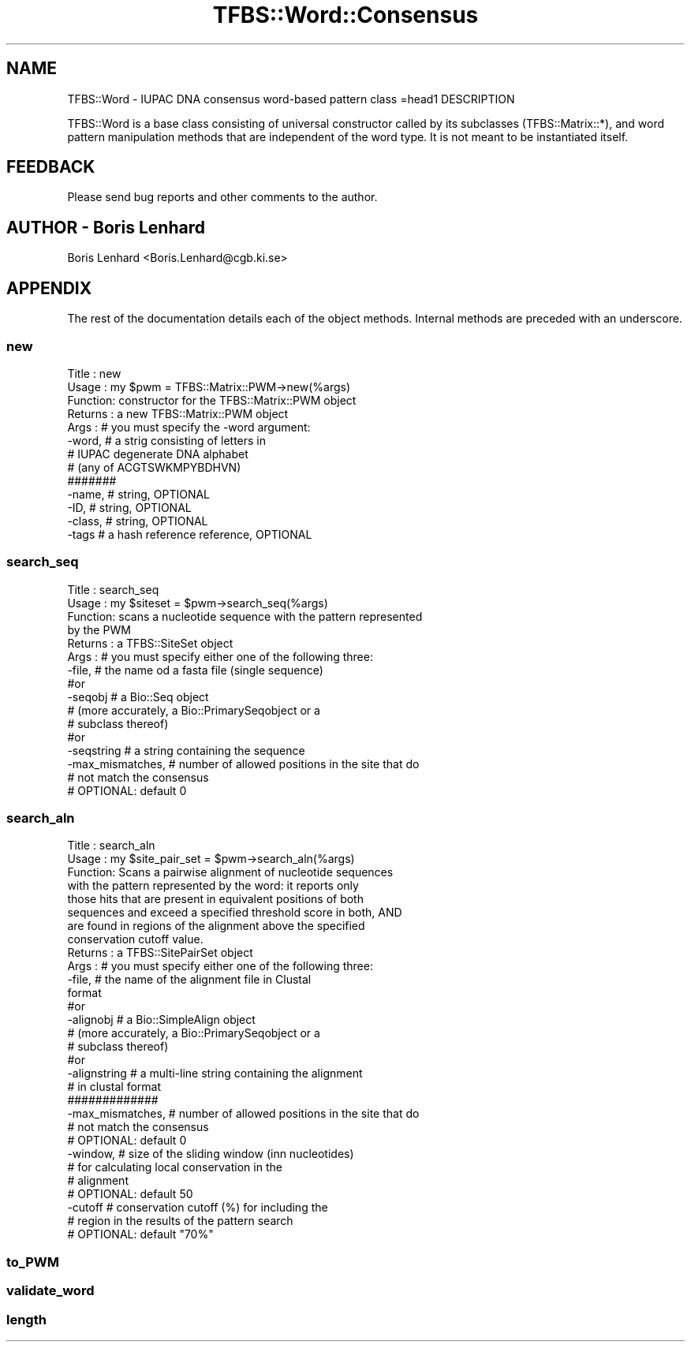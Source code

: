 .\" Automatically generated by Pod::Man 2.23 (Pod::Simple 3.14)
.\"
.\" Standard preamble:
.\" ========================================================================
.de Sp \" Vertical space (when we can't use .PP)
.if t .sp .5v
.if n .sp
..
.de Vb \" Begin verbatim text
.ft CW
.nf
.ne \\$1
..
.de Ve \" End verbatim text
.ft R
.fi
..
.\" Set up some character translations and predefined strings.  \*(-- will
.\" give an unbreakable dash, \*(PI will give pi, \*(L" will give a left
.\" double quote, and \*(R" will give a right double quote.  \*(C+ will
.\" give a nicer C++.  Capital omega is used to do unbreakable dashes and
.\" therefore won't be available.  \*(C` and \*(C' expand to `' in nroff,
.\" nothing in troff, for use with C<>.
.tr \(*W-
.ds C+ C\v'-.1v'\h'-1p'\s-2+\h'-1p'+\s0\v'.1v'\h'-1p'
.ie n \{\
.    ds -- \(*W-
.    ds PI pi
.    if (\n(.H=4u)&(1m=24u) .ds -- \(*W\h'-12u'\(*W\h'-12u'-\" diablo 10 pitch
.    if (\n(.H=4u)&(1m=20u) .ds -- \(*W\h'-12u'\(*W\h'-8u'-\"  diablo 12 pitch
.    ds L" ""
.    ds R" ""
.    ds C` ""
.    ds C' ""
'br\}
.el\{\
.    ds -- \|\(em\|
.    ds PI \(*p
.    ds L" ``
.    ds R" ''
'br\}
.\"
.\" Escape single quotes in literal strings from groff's Unicode transform.
.ie \n(.g .ds Aq \(aq
.el       .ds Aq '
.\"
.\" If the F register is turned on, we'll generate index entries on stderr for
.\" titles (.TH), headers (.SH), subsections (.SS), items (.Ip), and index
.\" entries marked with X<> in POD.  Of course, you'll have to process the
.\" output yourself in some meaningful fashion.
.ie \nF \{\
.    de IX
.    tm Index:\\$1\t\\n%\t"\\$2"
..
.    nr % 0
.    rr F
.\}
.el \{\
.    de IX
..
.\}
.\"
.\" Accent mark definitions (@(#)ms.acc 1.5 88/02/08 SMI; from UCB 4.2).
.\" Fear.  Run.  Save yourself.  No user-serviceable parts.
.    \" fudge factors for nroff and troff
.if n \{\
.    ds #H 0
.    ds #V .8m
.    ds #F .3m
.    ds #[ \f1
.    ds #] \fP
.\}
.if t \{\
.    ds #H ((1u-(\\\\n(.fu%2u))*.13m)
.    ds #V .6m
.    ds #F 0
.    ds #[ \&
.    ds #] \&
.\}
.    \" simple accents for nroff and troff
.if n \{\
.    ds ' \&
.    ds ` \&
.    ds ^ \&
.    ds , \&
.    ds ~ ~
.    ds /
.\}
.if t \{\
.    ds ' \\k:\h'-(\\n(.wu*8/10-\*(#H)'\'\h"|\\n:u"
.    ds ` \\k:\h'-(\\n(.wu*8/10-\*(#H)'\`\h'|\\n:u'
.    ds ^ \\k:\h'-(\\n(.wu*10/11-\*(#H)'^\h'|\\n:u'
.    ds , \\k:\h'-(\\n(.wu*8/10)',\h'|\\n:u'
.    ds ~ \\k:\h'-(\\n(.wu-\*(#H-.1m)'~\h'|\\n:u'
.    ds / \\k:\h'-(\\n(.wu*8/10-\*(#H)'\z\(sl\h'|\\n:u'
.\}
.    \" troff and (daisy-wheel) nroff accents
.ds : \\k:\h'-(\\n(.wu*8/10-\*(#H+.1m+\*(#F)'\v'-\*(#V'\z.\h'.2m+\*(#F'.\h'|\\n:u'\v'\*(#V'
.ds 8 \h'\*(#H'\(*b\h'-\*(#H'
.ds o \\k:\h'-(\\n(.wu+\w'\(de'u-\*(#H)/2u'\v'-.3n'\*(#[\z\(de\v'.3n'\h'|\\n:u'\*(#]
.ds d- \h'\*(#H'\(pd\h'-\w'~'u'\v'-.25m'\f2\(hy\fP\v'.25m'\h'-\*(#H'
.ds D- D\\k:\h'-\w'D'u'\v'-.11m'\z\(hy\v'.11m'\h'|\\n:u'
.ds th \*(#[\v'.3m'\s+1I\s-1\v'-.3m'\h'-(\w'I'u*2/3)'\s-1o\s+1\*(#]
.ds Th \*(#[\s+2I\s-2\h'-\w'I'u*3/5'\v'-.3m'o\v'.3m'\*(#]
.ds ae a\h'-(\w'a'u*4/10)'e
.ds Ae A\h'-(\w'A'u*4/10)'E
.    \" corrections for vroff
.if v .ds ~ \\k:\h'-(\\n(.wu*9/10-\*(#H)'\s-2\u~\d\s+2\h'|\\n:u'
.if v .ds ^ \\k:\h'-(\\n(.wu*10/11-\*(#H)'\v'-.4m'^\v'.4m'\h'|\\n:u'
.    \" for low resolution devices (crt and lpr)
.if \n(.H>23 .if \n(.V>19 \
\{\
.    ds : e
.    ds 8 ss
.    ds o a
.    ds d- d\h'-1'\(ga
.    ds D- D\h'-1'\(hy
.    ds th \o'bp'
.    ds Th \o'LP'
.    ds ae ae
.    ds Ae AE
.\}
.rm #[ #] #H #V #F C
.\" ========================================================================
.\"
.IX Title "TFBS::Word::Consensus 3"
.TH TFBS::Word::Consensus 3 "2005-01-04" "perl v5.12.4" "User Contributed Perl Documentation"
.\" For nroff, turn off justification.  Always turn off hyphenation; it makes
.\" way too many mistakes in technical documents.
.if n .ad l
.nh
.SH "NAME"
TFBS::Word \- IUPAC DNA consensus word\-based pattern class
=head1 DESCRIPTION
.PP
TFBS::Word is a base class consisting of universal constructor called by
its subclasses (TFBS::Matrix::*), and word pattern manipulation methods that
are independent of the word type. It is not meant to be instantiated itself.
.SH "FEEDBACK"
.IX Header "FEEDBACK"
Please send bug reports and other comments to the author.
.SH "AUTHOR \- Boris Lenhard"
.IX Header "AUTHOR - Boris Lenhard"
Boris Lenhard <Boris.Lenhard@cgb.ki.se>
.SH "APPENDIX"
.IX Header "APPENDIX"
The rest of the documentation details each of the object
methods. Internal methods are preceded with an underscore.
.SS "new"
.IX Subsection "new"
.Vb 8
\& Title   : new
\& Usage   : my $pwm = TFBS::Matrix::PWM\->new(%args)
\& Function: constructor for the TFBS::Matrix::PWM object
\& Returns : a new TFBS::Matrix::PWM object
\& Args    : # you must specify the \-word argument:
\&           \-word,       # a strig consisting of letters in
\&                        # IUPAC degenerate DNA alphabet
\&                        # (any of ACGTSWKMPYBDHVN)
\&
\&           #######
\&
\&           \-name,        # string, OPTIONAL
\&           \-ID,          # string, OPTIONAL
\&           \-class,       # string, OPTIONAL
\&           \-tags         # a hash reference reference, OPTIONAL
.Ve
.SS "search_seq"
.IX Subsection "search_seq"
.Vb 6
\& Title   : search_seq
\& Usage   : my $siteset = $pwm\->search_seq(%args)
\& Function: scans a nucleotide sequence with the pattern represented
\&           by the PWM
\& Returns : a TFBS::SiteSet object
\& Args    : # you must specify either one of the following three:
\&
\&           \-file,       # the name od a fasta file (single sequence)
\&              #or
\&           \-seqobj      # a Bio::Seq object
\&                        # (more accurately, a Bio::PrimarySeqobject or a
\&                        #  subclass thereof)
\&              #or
\&           \-seqstring # a string containing the sequence
\&
\&           \-max_mismatches,  # number of allowed positions in the site that do
\&                             # not match the consensus
\&                                     # OPTIONAL: default 0
.Ve
.SS "search_aln"
.IX Subsection "search_aln"
.Vb 10
\& Title   : search_aln
\& Usage   : my $site_pair_set = $pwm\->search_aln(%args)
\& Function: Scans a pairwise alignment of nucleotide sequences
\&           with the pattern represented by the word: it reports only
\&           those hits that are present in equivalent positions of both
\&           sequences and exceed a specified threshold score in both, AND
\&           are found in regions of the alignment above the specified
\&           conservation cutoff value.
\& Returns : a TFBS::SitePairSet object
\& Args    : # you must specify either one of the following three:
\&
\&           \-file,       # the name of the alignment file in Clustal
\&                               format
\&              #or
\&           \-alignobj      # a Bio::SimpleAlign object
\&                        # (more accurately, a Bio::PrimarySeqobject or a
\&                        #  subclass thereof)
\&              #or
\&           \-alignstring # a multi\-line string containing the alignment
\&                        # in clustal format
\&           #############
\&
\&           \-max_mismatches,  # number of allowed positions in the site that do
\&                              # not match the consensus
\&                                      # OPTIONAL: default 0
\&
\&           \-window,     # size of the sliding window (inn nucleotides)
\&                        # for calculating local conservation in the
\&                        # alignment
\&                        # OPTIONAL: default 50
\&
\&           \-cutoff      # conservation cutoff (%) for including the
\&                        # region in the results of the pattern search
\&                        # OPTIONAL: default "70%"
.Ve
.SS "to_PWM"
.IX Subsection "to_PWM"
.SS "validate_word"
.IX Subsection "validate_word"
.SS "length"
.IX Subsection "length"
